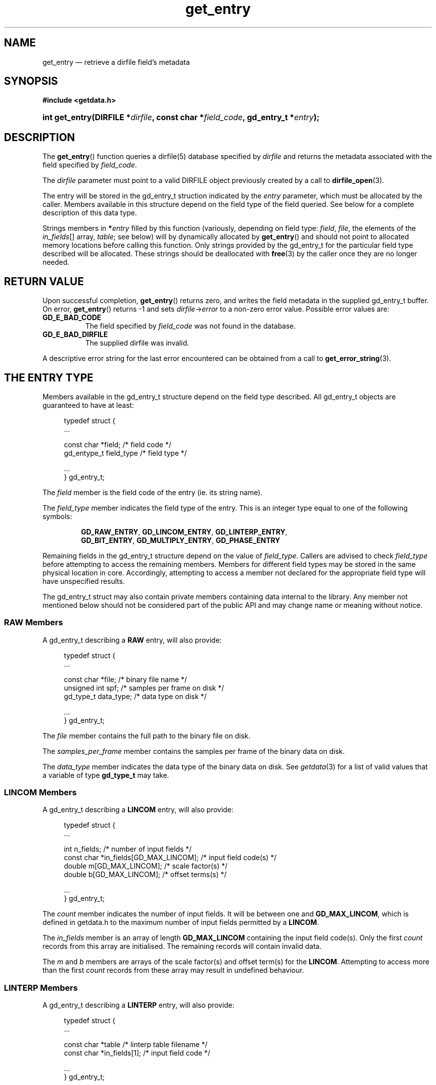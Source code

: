 .\" get_entry.3.  The get_entry man page.
.\"
.\" (C) 2008 D. V. Wiebe
.\"
.\""""""""""""""""""""""""""""""""""""""""""""""""""""""""""""""""""""""""
.\"
.\" This file is part of the GetData project.
.\"
.\" This program is free software; you can redistribute it and/or modify
.\" it under the terms of the GNU General Public License as published by
.\" the Free Software Foundation; either version 2 of the License, or
.\" (at your option) any later version.
.\"
.\" GetData is distributed in the hope that it will be useful,
.\" but WITHOUT ANY WARRANTY; without even the implied warranty of
.\" MERCHANTABILITY or FITNESS FOR A PARTICULAR PURPOSE.  See the GNU
.\" General Public License for more details.
.\"
.\" You should have received a copy of the GNU General Public
.\" License along with GetData; if not, write to the Free Software
.\" Foundation, Inc., 59 Temple Place, Suite 330, Boston, MA
.\" 02111-1307 USA.
.\"
.TH get_entry 3 "2 September 2008" "Version 0.3.0" "GETDATA"
.SH NAME
get_entry \(em retrieve a dirfile field's metadata
.SH SYNOPSIS
.B #include <getdata.h>
.HP
.nh
.ad l
.BI "int get_entry(DIRFILE *" dirfile ", const char *" field_code ,
.BI "gd_entry_t *" entry );
.hy
.ad n
.SH DESCRIPTION
The
.BR get_entry ()
function queries a dirfile(5) database specified by
.I dirfile
and returns the metadata associated with the field specified by
.IR field_code .

The 
.I dirfile
parameter must point to a valid DIRFILE object previously created by a call to
.BR dirfile_open (3).

The entry will be stored in the gd_entry_t struction indicated by the
.I entry
parameter, which must be allocated by the caller.  Members available in this
structure depend on the field type of the field queried.  See below for a
complete description of this data type.

Strings members in 
.BI * entry
filled by this function (variously, depending on field type:
.IR field ,\~ file ", the elements of the " in_fields "[] array, " table ;
see below) will by dynamically allocated by
.BR get_entry ()
and should not point to allocated memory locations before calling this function.
Only strings provided by the gd_entry_t for the particular field type described
will be allocated.  These strings should be deallocated with
.BR free (3)
by the caller once they are no longer needed.

.SH RETURN VALUE
Upon successful completion,
.BR get_entry ()
returns zero, and writes the field metadata in the supplied gd_entry_t buffer.
On error,
.BR get_entry ()
returns -1 and sets
.IR dirfile -> error
to a non-zero error value.  Possible error values are:
.TP 8
.B GD_E_BAD_CODE
The field specified by
.I field_code
was not found in the database.
.TP
.B GD_E_BAD_DIRFILE
The supplied dirfile was invalid.
.P
A descriptive error string for the last error encountered can be obtained from
a call to
.BR get_error_string (3).
.SH THE ENTRY TYPE
Members available in the gd_entry_t structure depend on the field type
described.  All gd_entry_t objects are guaranteed to have at least:
.PP
.in +4n
.nf
typedef struct {
  ...

  const char  *field;     /* field code */
  gd_entype_t  field_type /* field type */

  ...
} gd_entry_t;
.fi
.in
.P
The
.I field
member is the field code of the entry (ie. its string name).
.P
The
.I field_type
member indicates the field type of the entry.  This is an integer type equal
to one of the following symbols:
.IP
.nh
.ad l
.BR GD_RAW_ENTRY ,\~ GD_LINCOM_ENTRY ,\~ GD_LINTERP_ENTRY ,\~
.BR GD_BIT_ENTRY ,\~ GD_MULTIPLY_ENTRY ,\~ GD_PHASE_ENTRY
.ad n
.hy
.P
Remaining fields in the gd_entry_t structure depend on the value of
.IR field_type .
Callers are advised to check
.I field_type
before attempting to access the remaining members.  Members for different
field types may be stored in the same physical location in core.  Accordingly,
attempting to access a member not declared for the appropriate field type will
have unspecified results.
.P
The gd_entry_t struct may also contain private members containing data internal
to the library.  Any member not mentioned below should not be considered part
of the public API and may change name or meaning without notice.
.SS RAW Members
A gd_entry_t describing a
.B RAW
entry, will also provide:
.PP
.in +4n
.nf
typedef struct {
  ...

  const char   *file;         /* binary file name */
  unsigned int  spf;          /* samples per frame on disk */
  gd_type_t     data_type;    /* data type on disk */

  ...
} gd_entry_t;
.fi
.in
.P
The
.I file
member contains the full path to the binary file on disk.
.P
The
.I samples_per_frame
member contains the samples per frame of the binary data on disk.
.P
The
.I data_type
member indicates the data type of the binary data on disk.  See
.IR getdata (3)
for a list of valid values that a variable of type
.B gd_type_t
may take.
.SS LINCOM Members
A gd_entry_t describing a
.B LINCOM
entry, will also provide:
.PP
.in +4n
.nf
typedef struct {
  ...

  int         n_fields;                 /* number of input fields */
  const char *in_fields[GD_MAX_LINCOM]; /* input field code(s) */
  double      m[GD_MAX_LINCOM];         /* scale factor(s) */
  double      b[GD_MAX_LINCOM];         /* offset terms(s) */

  ...
} gd_entry_t;
.fi
.in
.P
The
.I count
member indicates the number of input fields.  It will be between one and
.BR GD_MAX_LINCOM ,
which is defined in getdata.h to the maximum number of input fields permitted
by a
.BR LINCOM .
.P
The
.I in_fields
member is an array of length
.B GD_MAX_LINCOM
containing the input field code(s).  Only the first
.I count
records from this array are initialised.  The remaining records will contain
invalid data.
.P
The
.I m
and
.I b
members are arrays of the scale factor(s) and offset term(s) for the
.BR LINCOM .
Attempting to access more than the first
.I count
records from these array may result in undefined behaviour.
.SS LINTERP Members
A gd_entry_t describing a
.B LINTERP
entry, will also provide:
.PP
.in +4n
.nf
typedef struct {
  ...

  const char *table             /* linterp table filename */
  const char *in_fields[1];     /* input field code */

  ...
} gd_entry_t;
.fi
.in
.P
The
.I table
member is the pathname to the look up table on disk.
.P
The
.I in_fields
member is an array of length 1 containing the input field code.
.SS BIT Members
A gd_entry_t describing a
.B BIT
entry, will also provide:
.PP
.in +4n
.nf
typedef struct {
  ...

  const char *in_fields[1];     /* input field code */
  int         bitnum;           /* first bit */
  int         numbits;          /* bit length */

  ...
} gd_entry_t;
.fi
.in
.P
The
.I in_fields
member is an array of length 1 containing the input field code.
.P
The
.I bitnum
member indicates the number of the first bit (counted from zero) extracted from
the input.
.P
The
.I numbits
member indicates the number of bits which are extracted from the input.
.SS MULTIPLY Members
A gd_entry_t describing a
.B MULTIPLY
entry, will also provide:
.PP
.in +4n
.nf
typedef struct {
  ...

  const char *in_fields[2];     /* input field codes */

  ...
} gd_entry_t;
.fi
.in
.P
The
.I in_fields
member is an array of length 2 containing the input field codes.
.SS PHASE Members
A gd_entry_t describing a
.B PHASE
entry, will also provide:
.PP
.in +4n
.nf
typedef struct {
  ...

  const char *in_fields[1];     /* input field code */
  int         shift;            /* phase shift */

  ...
} gd_entry_t;
.fi
.in
.P
The
.I in_fields
member is an array of length 1 containing the input field code.
.P
The
.I shift
member indicates the shift in samples.  A positive value indicates a shift
forward in time (towards larger frame numbers).
.SH SEE ALSO
.BR dirfile (5),
.BR dirfile_open (3),
.BR getdata (3),
.BR get_error_string (3),
.BR get_field_list (3)
